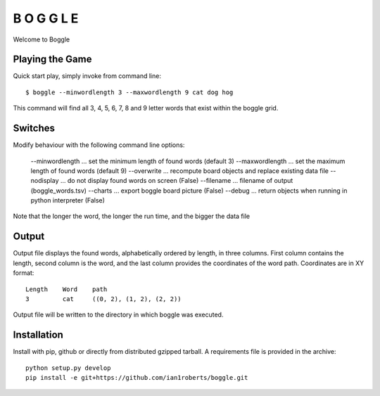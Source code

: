 B O G G L E
***********

Welcome to Boggle

Playing the Game
================

Quick start play, simply invoke from command line::

  $ boggle --minwordlength 3 --maxwordlength 9 cat dog hog

This command will find all 3, 4, 5, 6, 7, 8 and 9 letter words that exist within the boggle grid.

Switches
========

Modify behaviour with the following command line options:

    --minwordlength ... set the minimum length of found words (default 3)
    --maxwordlength ... set the maximum length of found words (default 9)
    --overwrite     ... recompute board objects and replace existing data file
    --nodisplay     ... do not display found words on screen (False)
    --filename      ... filename of output (boggle_words.tsv)
    --charts        ... export boggle board picture (False)
    --debug         ... return objects when running in python interpreter (False)


Note that the longer the word, the longer the run time, and the bigger the data file

Output
======

Output file displays the found words, alphabetically ordered by length, in three columns.  First column contains the length, second column is the word, and the last column provides the coordinates of the word path.  Coordinates are in XY format::

    Length    Word    path
    3         cat     ((0, 2), (1, 2), (2, 2))

Output file will be written to the directory in which boggle was executed.

Installation
============

Install with pip, github or directly from distributed gzipped tarball.
A requirements file is provided in the archive::

    python setup.py develop
    pip install -e git+https://github.com/ian1roberts/boggle.git
